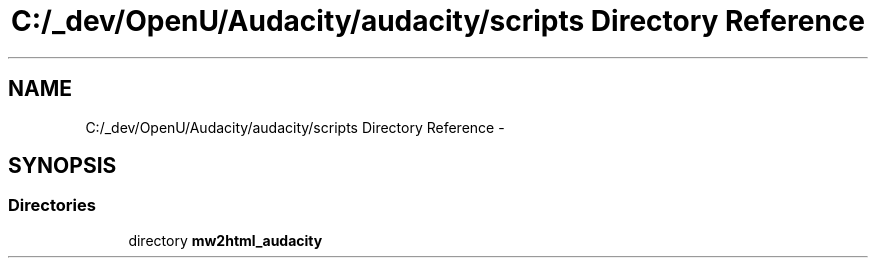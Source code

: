 .TH "C:/_dev/OpenU/Audacity/audacity/scripts Directory Reference" 3 "Thu Apr 28 2016" "Audacity" \" -*- nroff -*-
.ad l
.nh
.SH NAME
C:/_dev/OpenU/Audacity/audacity/scripts Directory Reference \- 
.SH SYNOPSIS
.br
.PP
.SS "Directories"

.in +1c
.ti -1c
.RI "directory \fBmw2html_audacity\fP"
.br
.in -1c
